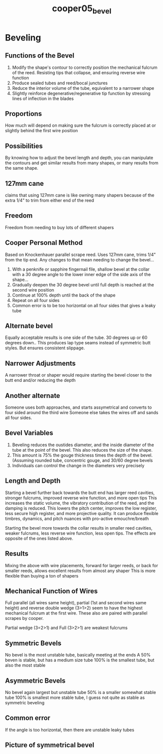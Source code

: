 :PROPERTIES:
:ID:       3648cfb6-9e7a-420f-ade3-70e54aae2cbe
:ROAM_REFS: cite:cooper05_bevel
:END:
#+title: cooper05_bevel

* Beveling
:PROPERTIES:
:NOTER_DOCUMENT: ../PDFs/cooper05_bevel.pdf
:END:
** Functions of the Bevel
:PROPERTIES:
:NOTER_PAGE: (1 0.2593957258658806 . 0.18451749734888656)
:END:
1) Modify the shape's contour to correctly position the mechanical fulcrum of the reed. Resisting tips that collapse, and ensuring reverse wire function
2) Produce sealed tubes and reed/bocal junctures
3) Reduce the interior volume of the tube, equivalent to a narrower shape
4) Slightly reinforce degenerative/regenerative tip function by stressing lines of inflection in the blades
** Proportions
:PROPERTIES:
:NOTER_PAGE: (1 0.5187914517317612 . 0.19194061505832452)
:END:
How much will depend on making sure the fulcrum is correctly placed at or slightly behind the first wire position
** Possibilities
:PROPERTIES:
:NOTER_PAGE: (1 0.5895357406042742 . 0.19194061505832452)
:END:
By knowing how to adjust the bevel length and depth, you can manipulate the contours and get similar results from many shapes, or many results from the same shape.
** 127mm cane
:PROPERTIES:
:NOTER_PAGE: (1 0.7310243183492999 . 0.22905620360551432)
:END:
claims that using 127mm cane is like owning many shapers because of the extra 1/4" to trim from either end of the reed
** Freedom
:PROPERTIES:
:NOTER_PAGE: (1 0.8017686072218129 . 0.22905620360551432)
:END:
Freedom from needing to buy lots of different shapers
** Cooper Personal Method
:PROPERTIES:
:NOTER_PAGE: (2 0.16507000736919675 . 0.1548250265111347)
:END:
Based on Knockenhauer parallel scrape reed. Uses 127mm cane, trims 1/4" from the tip end. Any changes to that mean needing to change the bevel...
1) With a penknife or sapphire fingernail file, shallow bevel at the collar with a 30 degree angle to the lower inner edge of the side axis of the shape...
2) Gradually deepen the 30 degree bevel until full depth is reached at the second wire position
3) Continue at 100% depth until the back of the shape
4) Repeat on all four sides
5) Common error is to be too horizontal on all four sides that gives a leaky tube
** Alternate bevel
:PROPERTIES:
:NOTER_PAGE: (2 0.45983787767133383 . 0.16224814422057265)
:END:
Equally acceptable results is one side of the tube. 30 degrees up or 60 degrees down..
This produces lap type seams instead of symmetric butt styles. But ensures consistent slippage.
** Narrower Adjustments
:PROPERTIES:
:NOTER_PAGE: (2 0.6131171702284451 . 0.1548250265111347)
:END:
A narrower throat or shaper would require starting the bevel closer to the butt end and/or reducing the depth
** Another alternate
:PROPERTIES:
:NOTER_PAGE: (2 0.6831245394252027 . 0.13255567338282082)
:END:
Someone uses both approaches, and starts assymetrical and converts to four sided around the third wire
Someone else takes the wires off and sands all four sides.
** Bevel Variables
:PROPERTIES:
:NOTER_PAGE: (3 0.21223286661753868 . 0.18451749734888656)
:END:
1) Beveling reduces the oustides diameter, and the inside diameter of the tube at the point of the bevel. This also reduces the size of the shape.
2) This amount is 75% the gouge thickness times the depth of the bevel. (Assuming rounded tube, concentric gouge, and 30/60 degree bevels
3) Individuals can control the change in the diameters very precisely
** Length and Depth
:PROPERTIES:
:NOTER_PAGE: (3 0.7170228445099485 . 0.19194061505832452)
:END:
Starting a bevel further back towards the butt end has larger reed cavities, stronger fulcrums, improved reverse wire function, and more open tips
This increases the static volume, the vibratory contribution of the reed, and the damping is reduced.
This lowers the pitch center, improves the low register, less secure high register, and more projective quality. It can produce flexible timbres, dynamics, and pitch nuances with pro-active emouchre/breath

Starting the bevel more towards the collar results in smaller reed cavities, weaker fulcrums, less reverse wire function, less open tips.
The effects are opposite of the ones listed above.
** Results
:PROPERTIES:
:NOTER_PAGE: (4 0.45983787767133383 . 0.11028632025450692)
:END:
Mixing the above with wire placements, forward for larger reeds, or back for smaller reeds, allows excellent results from almost any shaper
This is more flexible than buying a ton of shapers
** Mechanical Function of Wires
:PROPERTIES:
:NOTER_PAGE: (5 0.6831245394252027 . 0.11770943796394488)
:END:
Full parallel (all wires same height), partial (1st and second wires same height) and reverse double wedge (3>1>2) seem to have the highest mechanical fulcrum at the first wire. These also are paired with parallel scrapes by cooper.

Partial wedge (3=2>1) and Full (3>2>1) are weakest fulcrums
** Symmetric Bevels
:PROPERTIES:
:NOTER_PAGE: (6 0.16507000736919675 . 0.11028632025450692)
:END:
No bevel is the most unstable tube, basically meeting at the ends
A 50% beven is stable, but has a medium size tube
100% is the smallest tube, but also the most stable
** Asymmetric Bevels
:PROPERTIES:
:NOTER_PAGE: (6 0.45983787767133383 . 0.11770943796394488)
:END:
No bevel again largest but unstable tube
50% is a smaller somewhat stable tube
100% is smallest more stable tube, I guess not quite as stable as symmetric beveling
** Common error
:PROPERTIES:
:NOTER_PAGE: (6 0.7781871775976419 . 0.12513255567338286)
:END:
If the angle is too horizontal, then there are unstable leaky tubes
** Picture of symmetrical bevel
:PROPERTIES:
:NOTER_PAGE: (8 0.12748710390567428 . 0.08801696712619303)
:END:

